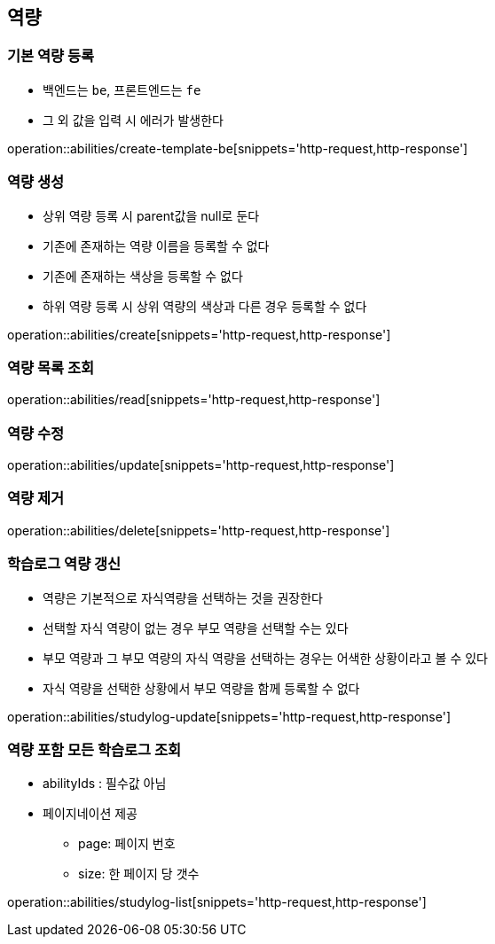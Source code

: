 [[Ability]]
== 역량

=== 기본 역량 등록

- 백엔드는 `be`, 프론트엔드는 `fe`
- 그 외 값을 입력 시 에러가 발생한다

operation::abilities/create-template-be[snippets='http-request,http-response']

=== 역량 생성

- 상위 역량 등록 시 parent값을 null로 둔다
- 기존에 존재하는 역량 이름을 등록할 수 없다
- 기존에 존재하는 색상을 등록할 수 없다
- 하위 역량 등록 시 상위 역량의 색상과 다른 경우 등록할 수 없다

operation::abilities/create[snippets='http-request,http-response']

=== 역량 목록 조회

operation::abilities/read[snippets='http-request,http-response']

=== 역량 수정

operation::abilities/update[snippets='http-request,http-response']

=== 역량 제거

operation::abilities/delete[snippets='http-request,http-response']

=== 학습로그 역량 갱신

- 역량은 기본적으로 자식역량을 선택하는 것을 권장한다
- 선택할 자식 역량이 없는 경우 부모 역량을 선택할 수는 있다
- 부모 역량과 그 부모 역량의 자식 역량을 선택하는 경우는 어색한 상황이라고 볼 수 있다
- 자식 역량을 선택한 상황에서 부모 역량을 함께 등록할 수 없다

operation::abilities/studylog-update[snippets='http-request,http-response']

=== 역량 포함 모든 학습로그 조회

- abilityIds : 필수값 아님
- 페이지네이션 제공
** page: 페이지 번호
** size: 한 페이지 당 갯수

operation::abilities/studylog-list[snippets='http-request,http-response']